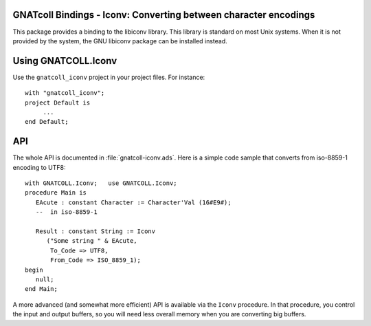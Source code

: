 GNATcoll Bindings - Iconv: Converting between character encodings
=================================================================

.. index:: iconv
.. index:: charset
.. highlight:: ada

This package provides a binding to the libiconv library. This library is
standard on most Unix systems. When it is not provided by the system, the GNU
libiconv package can be installed instead.

Using GNATCOLL.Iconv
====================

Use the ``gnatcoll_iconv`` project in your project files. For instance::

     with "gnatcoll_iconv";
     project Default is
          ...
     end Default;

API
===

The whole API is documented in :file:`gnatcoll-iconv.ads`. Here is a simple
code sample that converts from iso-8859-1 encoding to UTF8::

    with GNATCOLL.Iconv;   use GNATCOLL.Iconv;
    procedure Main is
       EAcute : constant Character := Character'Val (16#E9#);
       --  in iso-8859-1

       Result : constant String := Iconv
          ("Some string " & EAcute,
           To_Code => UTF8,
           From_Code => ISO_8859_1);
    begin
       null;
    end Main;

A more advanced (and somewhat more efficient) API is available via the
``Iconv`` procedure. In that procedure, you control the input and output
buffers, so you will need less overall memory when you are converting big
buffers.
